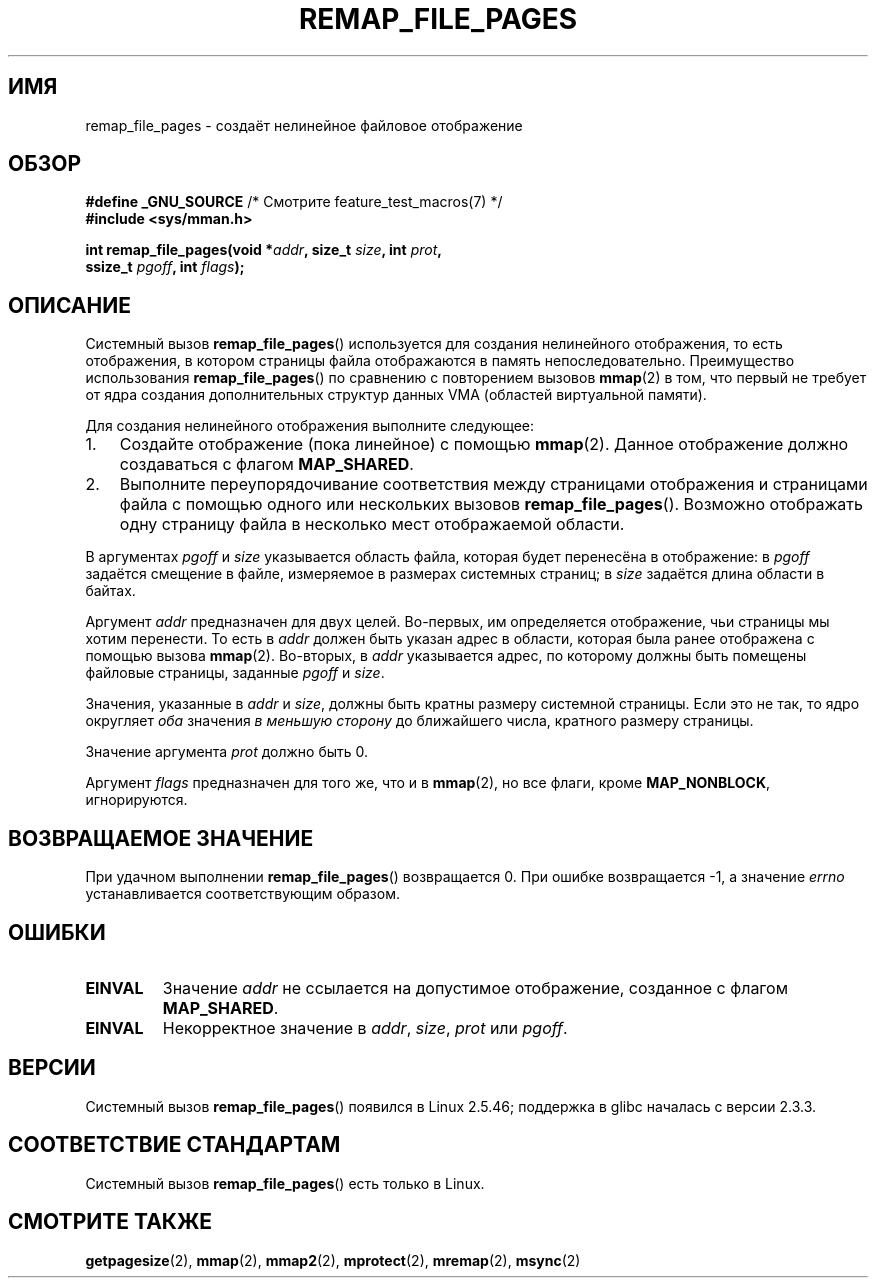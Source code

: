.\" Copyright (C) 2003, Michael Kerrisk (mtk.manpages@gmail.com)
.\"
.\" Permission is granted to make and distribute verbatim copies of this
.\" manual provided the copyright notice and this permission notice are
.\" preserved on all copies.
.\"
.\" Permission is granted to copy and distribute modified versions of this
.\" manual under the conditions for verbatim copying, provided that the
.\" entire resulting derived work is distributed under the terms of a
.\" permission notice identical to this one.
.\"
.\" Since the Linux kernel and libraries are constantly changing, this
.\" manual page may be incorrect or out-of-date.  The author(s) assume no
.\" responsibility for errors or omissions, or for damages resulting from
.\" the use of the information contained herein.  The author(s) may not
.\" have taken the same level of care in the production of this manual,
.\" which is licensed free of charge, as they might when working
.\" professionally.
.\"
.\" Formatted or processed versions of this manual, if unaccompanied by
.\" the source, must acknowledge the copyright and authors of this work.
.\"
.\" 2003-12-10 Initial creation, Michael Kerrisk <mtk.manpages@gmail.com>
.\" 2004-10-28 aeb, corrected prototype, prot must be 0
.\"
.\"*******************************************************************
.\"
.\" This file was generated with po4a. Translate the source file.
.\"
.\"*******************************************************************
.TH REMAP_FILE_PAGES 2 2008\-04\-22 Linux "Руководство программиста Linux"
.SH ИМЯ
remap_file_pages \- создаёт нелинейное файловое отображение
.SH ОБЗОР
.nf
\fB#define _GNU_SOURCE\fP         /* Смотрите feature_test_macros(7) */
\fB#include <sys/mman.h>\fP
.sp
\fBint remap_file_pages(void *\fP\fIaddr\fP\fB, size_t \fP\fIsize\fP\fB, int \fP\fIprot\fP\fB,\fP
\fB                     ssize_t \fP\fIpgoff\fP\fB, int \fP\fIflags\fP\fB);\fP
.fi
.SH ОПИСАНИЕ
Системный вызов \fBremap_file_pages\fP() используется для создания нелинейного
отображения, то есть отображения, в котором страницы файла отображаются в
память непоследовательно. Преимущество использования \fBremap_file_pages\fP()
по сравнению с повторением вызовов \fBmmap\fP(2) в том, что первый не требует
от ядра создания дополнительных структур данных VMA (областей виртуальной
памяти).

Для создания нелинейного отображения выполните следующее:
.TP  3
1.
Создайте отображение (пока линейное) с помощью \fBmmap\fP(2). Данное
отображение должно создаваться с флагом \fBMAP_SHARED\fP.
.TP 
2.
Выполните переупорядочивание соответствия между страницами отображения и
страницами файла с помощью одного или нескольких вызовов
\fBremap_file_pages\fP(). Возможно отображать одну страницу файла в несколько
мест отображаемой области.
.LP
В аргументах \fIpgoff\fP и \fIsize\fP указывается область файла, которая будет
перенесёна  в отображение: в \fIpgoff\fP задаётся смещение в файле, измеряемое
в размерах системных страниц; в \fIsize\fP задаётся длина области в байтах.

Аргумент \fIaddr\fP предназначен для двух целей. Во\-первых, им определяется
отображение, чьи страницы мы хотим перенести. То есть в \fIaddr\fP должен быть
указан адрес в области, которая была ранее отображена с помощью вызова
\fBmmap\fP(2). Во\-вторых, в \fIaddr\fP указывается адрес, по которому должны быть
помещены файловые страницы, заданные \fIpgoff\fP и \fIsize\fP.

.\" This rounding is weird, and not consistent with the treatment of
.\" the analogous arguments for munmap()/mprotect() and for mlock().
.\" MTK, 14 Sep 2005
Значения, указанные в \fIaddr\fP и \fIsize\fP, должны быть кратны размеру
системной страницы. Если это не так, то ядро округляет \fIоба\fP значения \fIв
меньшую сторону\fP до ближайшего числа, кратного размеру страницы.

Значение аргумента \fIprot\fP должно быть 0.

Аргумент \fIflags\fP предназначен для того же, что и в \fBmmap\fP(2), но все
флаги, кроме \fBMAP_NONBLOCK\fP, игнорируются.
.SH "ВОЗВРАЩАЕМОЕ ЗНАЧЕНИЕ"
При удачном выполнении \fBremap_file_pages\fP() возвращается 0. При ошибке
возвращается \-1, а значение \fIerrno\fP устанавливается соответствующим
образом.
.SH ОШИБКИ
.TP 
\fBEINVAL\fP
Значение \fIaddr\fP не ссылается на допустимое отображение, созданное с флагом
\fBMAP_SHARED\fP.
.TP 
\fBEINVAL\fP
.\" And possibly others from vma->vm_ops->populate()
Некорректное значение в \fIaddr\fP, \fIsize\fP, \fIprot\fP или \fIpgoff\fP.
.SH ВЕРСИИ
Системный вызов \fBremap_file_pages\fP() появился в Linux 2.5.46; поддержка в
glibc началась с версии 2.3.3.
.SH "СООТВЕТСТВИЕ СТАНДАРТАМ"
Системный вызов \fBremap_file_pages\fP() есть только в Linux.
.SH "СМОТРИТЕ ТАКЖЕ"
\fBgetpagesize\fP(2), \fBmmap\fP(2), \fBmmap2\fP(2), \fBmprotect\fP(2), \fBmremap\fP(2),
\fBmsync\fP(2)
